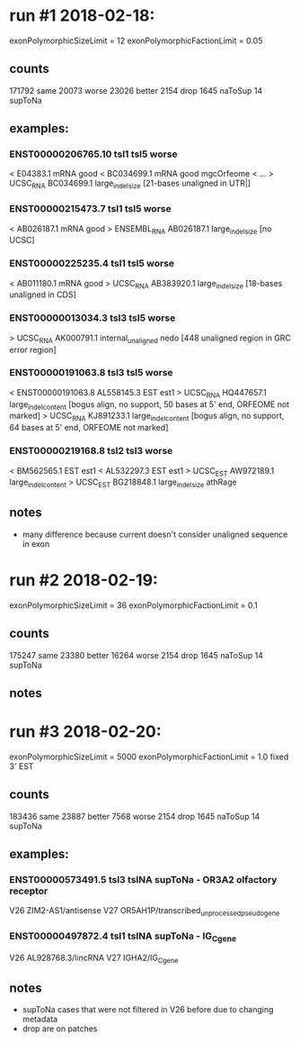* run #1 2018-02-18:
  exonPolymorphicSizeLimit = 12
  exonPolymorphicFactionLimit = 0.05
** counts
   171792 same
    20073 worse
    23026 better
     2154 drop
     1645 naToSup
       14 supToNa
** examples:
*** ENST00000206765.10	tsl1	tsl5	worse
    < E04383.1	mRNA	good	
    < BC034699.1	mRNA	good	mgcOrfeome
    < ...
    > UCSC_RNA	BC034699.1	large_indel_size [21-bases unaligned in UTR|]
*** ENST00000215473.7	tsl1	tsl5	worse
    < AB026187.1	mRNA	good	
    > ENSEMBL_RNA	AB026187.1	large_indel_size [no UCSC]
*** ENST00000225235.4	tsl1	tsl5	worse
    < AB011180.1	mRNA	good	
    > UCSC_RNA	AB383920.1	large_indel_size  [18-bases unaligned in CDS]
*** ENST00000013034.3	tsl3	tsl5	worse
    > UCSC_RNA	AK000791.1	internal_unaligned	nedo  [448 unaligned region in GRC error region]
*** ENST00000191063.8	tsl3	tsl5	worse
    < ENST00000191063.8	AL558145.3	EST	est1	
    > UCSC_RNA	HQ447657.1	large_indel_content	[bogus align, no support, 50 bases at 5' end,  ORFEOME not marked]
    > UCSC_RNA	KJ891233.1	large_indel_content	[bogus align, no support, 64 bases at 5' end,  ORFEOME not marked]
*** ENST00000219168.8	tsl2	tsl3	worse
    < BM562565.1	EST	est1	
    < AL532297.3	EST	est1	
    > UCSC_EST	AW972189.1	large_indel_content	
    > UCSC_EST	BG218848.1	large_indel_size	athRage

** notes
   - many difference because current doesn't consider unaligned sequence in exon
* run #2 2018-02-19:
  exonPolymorphicSizeLimit = 36
  exonPolymorphicFactionLimit = 0.1
** counts
   175247 same
    23380 better
    16264 worse
     2154 drop
     1645 naToSup
       14 supToNa
** notes

* run #3 2018-02-20:
  exonPolymorphicSizeLimit = 5000
  exonPolymorphicFactionLimit = 1.0
  fixed 3' EST
** counts
 183436 same
  23887 better
   7568 worse
   2154 drop
   1645 naToSup
     14 supToNa
** examples:
*** ENST00000573491.5	tsl3	tslNA	supToNa  - OR3A2 olfactory receptor
    V26 ZIM2-AS1/antisense
    V27 OR5AH1P/transcribed_unprocessed_pseudogene
*** ENST00000497872.4	tsl1	tslNA	supToNa  - IG_C_gene
    V26 AL928768.3/lincRNA
    V27 IGHA2/IG_C_gene
    
** notes
   - supToNa cases that were not filtered in V26 before due to changing metadata
   - drop are on patches

